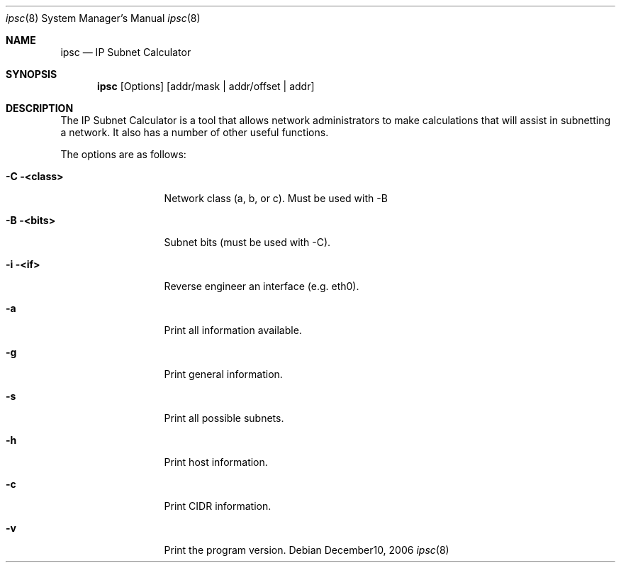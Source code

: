 .Dd December10, 2006
.Dt ipsc 8
.Os
.Sh NAME
.Nm ipsc
.Nd IP Subnet Calculator
.Sh SYNOPSIS
.Nm
.Op Options
.Op addr/mask | addr/offset | addr
.Sh DESCRIPTION
The IP Subnet Calculator is a tool that 
allows network administrators to make calculations that 
will assist in subnetting a network. It also has a number 
of other useful functions.
.Pp
The options are as follows:
.Bl -tag -width identXXXXXX
.It Fl C <class>
Network class (a, b, or c). Must be used with -B
.It Fl B <bits>
Subnet bits (must be used with -C).
.It Fl i <if>
Reverse engineer an interface (e.g. eth0).
.It Fl a
Print all information available.
.It Fl g
Print general information.
.It Fl s
Print all possible subnets.
.It Fl h
Print host information.
.It Fl c
Print CIDR information.
.It Fl v
Print the program version.
.El
